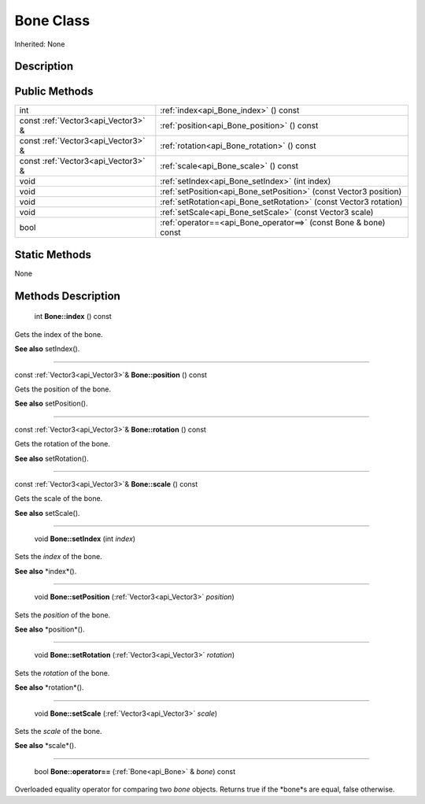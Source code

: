 .. _api_Bone:

Bone Class
==========

Inherited: None

.. _api_Bone_description:

Description
-----------



.. _api_Bone_public:

Public Methods
--------------

+-------------------------------------+--------------------------------------------------------------------+
|                                 int | :ref:`index<api_Bone_index>` () const                              |
+-------------------------------------+--------------------------------------------------------------------+
| const :ref:`Vector3<api_Vector3>` & | :ref:`position<api_Bone_position>` () const                        |
+-------------------------------------+--------------------------------------------------------------------+
| const :ref:`Vector3<api_Vector3>` & | :ref:`rotation<api_Bone_rotation>` () const                        |
+-------------------------------------+--------------------------------------------------------------------+
| const :ref:`Vector3<api_Vector3>` & | :ref:`scale<api_Bone_scale>` () const                              |
+-------------------------------------+--------------------------------------------------------------------+
|                                void | :ref:`setIndex<api_Bone_setIndex>` (int  index)                    |
+-------------------------------------+--------------------------------------------------------------------+
|                                void | :ref:`setPosition<api_Bone_setPosition>` (const Vector3  position) |
+-------------------------------------+--------------------------------------------------------------------+
|                                void | :ref:`setRotation<api_Bone_setRotation>` (const Vector3  rotation) |
+-------------------------------------+--------------------------------------------------------------------+
|                                void | :ref:`setScale<api_Bone_setScale>` (const Vector3  scale)          |
+-------------------------------------+--------------------------------------------------------------------+
|                                bool | :ref:`operator==<api_Bone_operator==>` (const Bone & bone) const   |
+-------------------------------------+--------------------------------------------------------------------+



.. _api_Bone_static:

Static Methods
--------------

None

.. _api_Bone_methods:

Methods Description
-------------------

.. _api_Bone_index:

 int **Bone::index** () const

Gets the index of the bone.

**See also** setIndex().

----

.. _api_Bone_position:

const :ref:`Vector3<api_Vector3>`& **Bone::position** () const

Gets the position of the bone.

**See also** setPosition().

----

.. _api_Bone_rotation:

const :ref:`Vector3<api_Vector3>`& **Bone::rotation** () const

Gets the rotation of the bone.

**See also** setRotation().

----

.. _api_Bone_scale:

const :ref:`Vector3<api_Vector3>`& **Bone::scale** () const

Gets the scale of the bone.

**See also** setScale().

----

.. _api_Bone_setIndex:

 void **Bone::setIndex** (int  *index*)

Sets the *index* of the bone.

**See also** *index*().

----

.. _api_Bone_setPosition:

 void **Bone::setPosition** (:ref:`Vector3<api_Vector3>`  *position*)

Sets the *position* of the bone.

**See also** *position*().

----

.. _api_Bone_setRotation:

 void **Bone::setRotation** (:ref:`Vector3<api_Vector3>`  *rotation*)

Sets the *rotation* of the bone.

**See also** *rotation*().

----

.. _api_Bone_setScale:

 void **Bone::setScale** (:ref:`Vector3<api_Vector3>`  *scale*)

Sets the *scale* of the bone.

**See also** *scale*().

----

.. _api_Bone_operator==:

 bool **Bone::operator==** (:ref:`Bone<api_Bone>` & *bone*) const

Overloaded equality operator for comparing two *bone* objects. Returns true if the *bone*s are equal, false otherwise.


